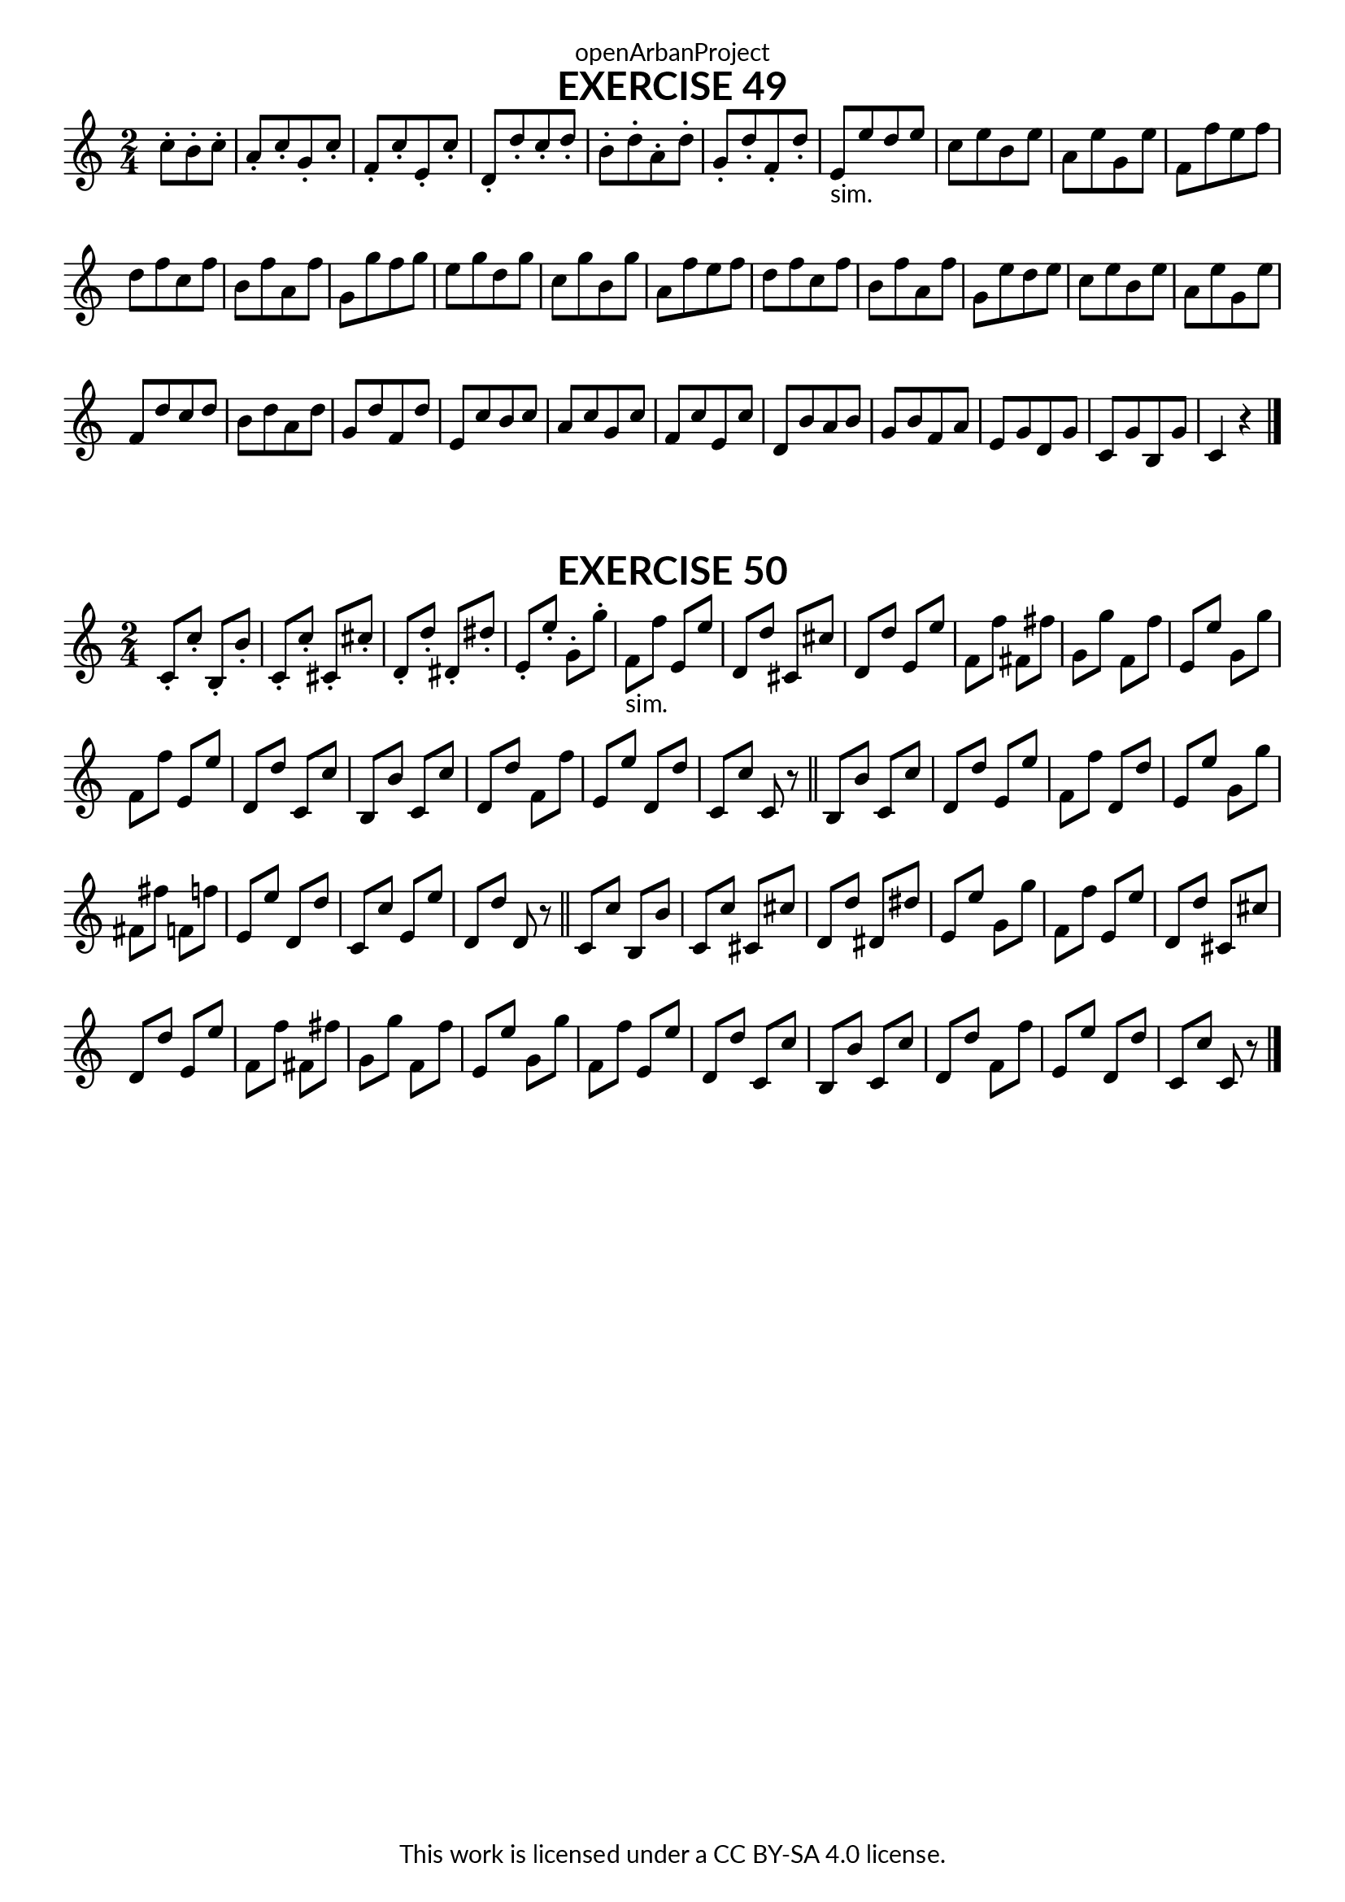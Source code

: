 \version "2.18.2"
\language "english"

\book {
  \paper {
    indent = 0\mm
    scoreTitleMarkup = \markup {
      \fill-line {
        \null
        \fontsize #4 \bold \fromproperty #'header:piece
        \fromproperty #'header:composer
      }
    }
    fonts = #
  (make-pango-font-tree
   "Lato"
   "Lato"
   "Liberation Mono"
   (/ (* staff-height pt) 2.5))
  }
  \header { tagline = ##f 
            copyright = "This work is licensed under a CC BY-SA 4.0 license."
            dedication = "openArbanProject"
  }
  
  \score {
    \header {
      piece = "EXERCISE 49"
    }
    \layout { \context { \Score \remove "Bar_number_engraver" }}
    \relative c'
    {
      \numericTimeSignature \time 2/4
      \partial 4.
      \set Timing.beamExceptions = #'()
      \set Timing.baseMoment = #(ly:make-moment 2/4)
      c'8-. b-. c-. a-. c-. g-. c-. f,-. c'-. e,-. c'-. 
      d,-. d'-. c-. d-. b-. d-. a-. d-. g,-. d'-. f,-. d'-. 
      e,-"sim." e' d e c e b e a, e' g, e'
      f, f' e f d f c f b, f' a, f' 
      g, g' f g e g d g c, g' b, g'
      a, f' e f d f c f b, f' a, f'
      g, e' d e c e b e a, e' g, e'
      f, d' c d b d a d g, d' f, d'
      e, c' b c a c g c f, c' e, c'
      d, b' a b g b f a e g d g 
      c, g' b, g' c,4 r
      \bar "|."
    }
  }
  
    \score {
    \header {
      piece = "EXERCISE 50"
    }
    \layout { \context { \Score \remove "Bar_number_engraver" }}
    \relative c'
    {
      \numericTimeSignature \time 2/4
      c8-. c'-. b,-. b'-. c,-. c'-. cs,-. cs'-. d,-. d'-. ds,-. ds'-. e,-. e'-. g,-. g'-.
      f,-"sim." f' e, e' d, d' cs, cs' d, d' e, e' f, f' fs, fs'
      g, g' f, f' e, e' g, g' f, f' e, e' d, d' c, c' 
      b, b' c, c' d, d' f, f' e, e' d, d' c, c' c, r \bar "||"
      b b' c, c' d, d' e, e' f, f' d, d' e, e' g, g' 
      fs, fs' f, f' e, e' d, d' c, c' e, e' d, d' d, r \bar "||"
      c8 c' b, b' c, c' cs, cs' d, d' ds, ds' e, e' g, g'
      f, f' e, e' d, d' cs, cs' d, d' e, e' f, f' fs, fs'
      g, g' f, f' e, e' g, g' f, f' e, e' d, d' c, c' 
      b, b' c, c' d, d' f, f' e, e' d, d' c, c' c, r
      \bar "|."
    }
  }
  
}
